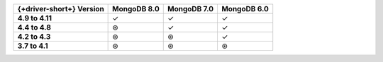 .. list-table::
   :header-rows: 1
   :stub-columns: 1
   :class: compatibility-large

   * - {+driver-short+} Version
     - MongoDB 8.0
     - MongoDB 7.0
     - MongoDB 6.0

   * - 4.9 to 4.11
     - ✓ 
     - ✓ 
     - ✓ 
   
   * - 4.4 to 4.8
     - ⊛
     - ✓
     - ✓

   * - 4.2 to 4.3
     - ⊛
     - ⊛
     - ✓

   * - 3.7 to 4.1
     - ⊛
     - ⊛
     - ⊛
